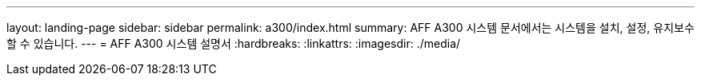 ---
layout: landing-page 
sidebar: sidebar 
permalink: a300/index.html 
summary: AFF A300 시스템 문서에서는 시스템을 설치, 설정, 유지보수할 수 있습니다. 
---
= AFF A300 시스템 설명서
:hardbreaks:
:linkattrs: 
:imagesdir: ./media/


